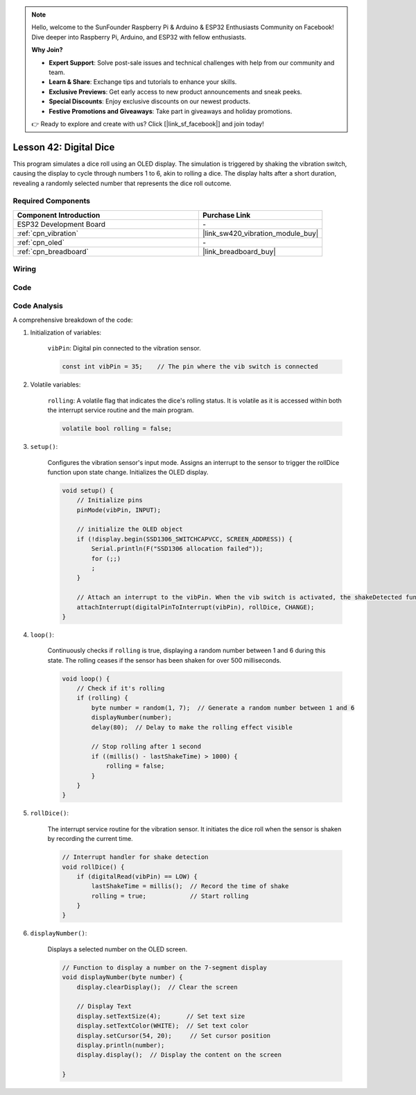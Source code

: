 .. note::

    Hello, welcome to the SunFounder Raspberry Pi & Arduino & ESP32 Enthusiasts Community on Facebook! Dive deeper into Raspberry Pi, Arduino, and ESP32 with fellow enthusiasts.

    **Why Join?**

    - **Expert Support**: Solve post-sale issues and technical challenges with help from our community and team.
    - **Learn & Share**: Exchange tips and tutorials to enhance your skills.
    - **Exclusive Previews**: Get early access to new product announcements and sneak peeks.
    - **Special Discounts**: Enjoy exclusive discounts on our newest products.
    - **Festive Promotions and Giveaways**: Take part in giveaways and holiday promotions.

    👉 Ready to explore and create with us? Click [|link_sf_facebook|] and join today!

.. _esp32_digital_dice:

Lesson 42: Digital Dice
=============================================================


This program simulates a dice roll using an OLED display. 
The simulation is triggered by shaking the vibration switch, causing the display to cycle through numbers 1 to 6, 
akin to rolling a dice. 
The display halts after a short duration, revealing a randomly selected number that represents the dice roll outcome.



Required Components
---------------------------

.. list-table::
    :widths: 30 20
    :header-rows: 1

    *   - Component Introduction
        - Purchase Link

    *   - ESP32 Development Board
        - \-
    *   - :ref:`cpn_vibration`
        - |link_sw420_vibration_module_buy|
    *   - :ref:`cpn_oled`
        - \-
    *   - :ref:`cpn_breadboard`
        - |link_breadboard_buy|
        

Wiring
---------------------------

.. image:: img/Lesson_42_Digital_dice_esp32_bb.png
    :width: 100%


Code
---------------------------

.. raw:: html

    <iframe src=https://create.arduino.cc/editor/sunfounder01/f3c250f6-c5f6-4dc9-906a-a5a914741fe3/preview?embed style="height:510px;width:100%;margin:10px 0" frameborder=0></iframe>

Code Analysis
---------------------------

A comprehensive breakdown of the code:

1. Initialization of variables:

    ``vibPin``: Digital pin connected to the vibration sensor.

    .. code-block:: arduino

        const int vibPin = 35;    // The pin where the vib switch is connected

2. Volatile variables:

    ``rolling``: A volatile flag that indicates the dice's rolling status. It is volatile as it is accessed within both the interrupt service routine and the main program.

    .. code-block:: arduino

        volatile bool rolling = false;


3. ``setup()``:

    Configures the vibration sensor's input mode.
    Assigns an interrupt to the sensor to trigger the rollDice function upon state change.
    Initializes the OLED display.

    .. code-block:: arduino

        void setup() {
            // Initialize pins
            pinMode(vibPin, INPUT);  

            // initialize the OLED object
            if (!display.begin(SSD1306_SWITCHCAPVCC, SCREEN_ADDRESS)) {
                Serial.println(F("SSD1306 allocation failed"));
                for (;;)
                ;
            }

            // Attach an interrupt to the vibPin. When the vib switch is activated, the shakeDetected function will be called
            attachInterrupt(digitalPinToInterrupt(vibPin), rollDice, CHANGE);
        }



4. ``loop()``:

    Continuously checks if ``rolling`` is true, displaying a random number between 1 and 6 during this state. The rolling ceases if the sensor has been shaken for over 500 milliseconds.

    .. code-block:: arduino

        void loop() {
            // Check if it's rolling
            if (rolling) {
                byte number = random(1, 7);  // Generate a random number between 1 and 6
                displayNumber(number);
                delay(80);  // Delay to make the rolling effect visible

                // Stop rolling after 1 second
                if ((millis() - lastShakeTime) > 1000) {
                    rolling = false;
                }
            }
        }

5. ``rollDice()``:

    The interrupt service routine for the vibration sensor. It initiates the dice roll when the sensor is shaken by recording the current time.

    .. code-block:: arduino

        // Interrupt handler for shake detection
        void rollDice() {
            if (digitalRead(vibPin) == LOW) {
                lastShakeTime = millis();  // Record the time of shake
                rolling = true;            // Start rolling
            }
        }


6. ``displayNumber()``:

    Displays a selected number on the OLED screen.

    .. code-block:: arduino

        // Function to display a number on the 7-segment display
        void displayNumber(byte number) {
            display.clearDisplay();  // Clear the screen

            // Display Text
            display.setTextSize(4);       // Set text size
            display.setTextColor(WHITE);  // Set text color
            display.setCursor(54, 20);     // Set cursor position
            display.println(number);
            display.display();  // Display the content on the screen

        }